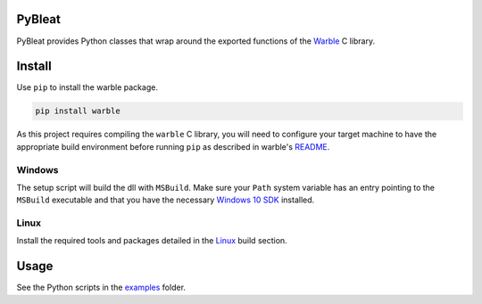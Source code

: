 PyBleat
#######
PyBleat provides Python classes that wrap around the exported functions of the `Warble <https://github.com/mbientlab/Warble>`_ 
C library.  

Install
#######
Use ``pip`` to install the warble package.  

.. code-block:: bash

    pip install warble
    
As this project requires compiling the ``warble`` C library, you will need to configure your target machine to have the 
appropriate build environment before running ``pip`` as described in warble's 
`README <https://github.com/mbientlab/Warble/blob/master/README.md#build>`_.  

Windows
=======
The setup script will build the dll with ``MSBuild``.  Make sure your ``Path`` system variable has an entry pointing to the 
``MSBuild`` executable and that you have the necessary 
`Windows 10 SDK <https://github.com/mbientlab/Warble/blob/master/README.md#windows-10>`_ installed.  

Linux
=====
Install the required tools and packages detailed in the `Linux <https://github.com/mbientlab/Warble/blob/master/README.md#linux>`_ 
build section.

Usage
#####
See the Python scripts in the `examples <https://github.com/mbientlab/PyWarble/blob/master/examples>`_ folder.  
